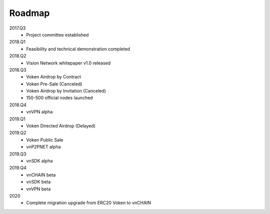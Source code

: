 Roadmap
=======

2017.Q3
   - Project committee established

2018.Q1
   - Feasibility and technical demonstration completed

2018.Q2
   - Vision Network whitepaper v1.0 released

2018.Q3
   - Voken Airdrop by Contract
   - Voken Pre-Sale (Canceled)
   - Voken Airdrop by Invitation (Canceled)
   - 150-500 official nodes launched

2018.Q4
   - vnVPN alpha

2019.Q1
   - Voken Directed Airdrop (Delayed)

2019.Q2
   - Voken Public Sale
   - vnP2PNET alpha

2019.Q3
   - vnSDK alpha

2019.Q4
   - vnCHAIN beta
   - vnSDK beta
   - vnVPN beta

2020
   - Complete migration upgrade from ERC20 Voken to vnCHAIN
